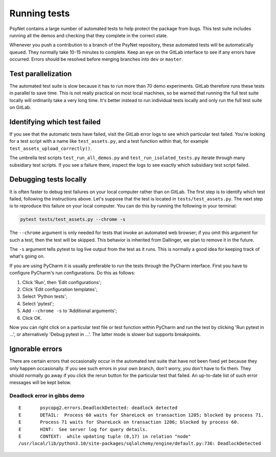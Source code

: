 .. _developer:
.. highlight:: shell

=============
Running tests
=============

PsyNet contains a large number of automated tests to help protect the package
from bugs. This test suite includes running all the demos and checking that
they complete in the correct state.

Whenever you push a contribution to a branch of the PsyNet repository,
these automated tests will be automatically queued. They normally take 10-15 minutes
to complete. Keep an eye on the GitLab interface to see if any errors have occurred.
Errors should be resolved before merging branches into ``dev`` or ``master``.

Test parallelization
--------------------

The automated test suite is slow because it has to run more than 70 demo experiments.
GitLab therefore runs these tests in parallel to save time. This is not
really practical on most local machines, so be warned that running the full test
suite locally will ordinarily take a very long time. It's better instead to
run individual tests locally and only run the full test suite on GitLab.

Identifying which test failed
-----------------------------
If you see that the automatic tests have failed,
visit the GitLab error logs to see which particular test failed.
You're looking for a test script with a name like ``test_assets.py``,
and a test function within that, for example ``test_assets_upload_correctly()``.

The umbrella test scripts ``test_run_all_demos.py`` and ``test_run_isolated_tests.py``
iterate through many subsidiary test scripts.
If you see a failure there, inspect the logs to see exactly which
subsidiary test script failed.

Debugging tests locally
-----------------------

It is often faster to debug test failures on your local computer rather than
on GitLab. The first step is to identify which test failed, following
the instructions above. Let's suppose that the test is located in
``tests/test_assets.py``.
The next step is to reproduce this failure on your local computer.
You can do this by running the following in your terminal:

.. code-block:: python

    pytest tests/test_assets.py --chrome -s


The ``--chrome`` argument is only needed for tests that invoke an automated
web browser; if you omit this argument for such a test,
then the test will be skipped. This behavior is inherited from Dallinger,
we plan to remove it in the future.

The ``-s`` argument tells pytest to log live output from the test as it runs.
This is normally a good idea for keeping track of what's going on.

If you are using PyCharm it is usually preferable to run the tests through
the PyCharm interface. First you have to configure PyCharm's run configurations.
Do this as follows:

1. Click 'Run', then 'Edit configurations';
2. Click 'Edit configuration templates';
3. Select 'Python tests';
4. Select 'pytest';
5. Add ``--chrome -s`` to 'Additional arguments';
6. Click OK.

Now you can right click on a particular test file or test function within PyCharm
and run the test by clicking 'Run pytest in ...', or alternatively
'Debug pytest in ...'. The latter mode is slower but supports breakpoints.


Ignorable errors
----------------

There are certain errors that occasionally occur in the automated test suite
that have not been fixed yet because they only happen occasionally.
If you see such errors in your own branch, don't worry, you don't have to fix them.
They should normally go away if you click the rerun button for the particular
test that failed. An up-to-date list of such error messages will be kept below.

Deadlock error in gibbs demo
^^^^^^^^^^^^^^^^^^^^^^^^^^^^

::

    E       psycopg2.errors.DeadlockDetected: deadlock detected
    E       DETAIL:  Process 60 waits for ShareLock on transaction 1205; blocked by process 71.
    E       Process 71 waits for ShareLock on transaction 1206; blocked by process 60.
    E       HINT:  See server log for query details.
    E       CONTEXT:  while updating tuple (0,17) in relation "node"
    /usr/local/lib/python3.10/site-packages/sqlalchemy/engine/default.py:736: DeadlockDetected